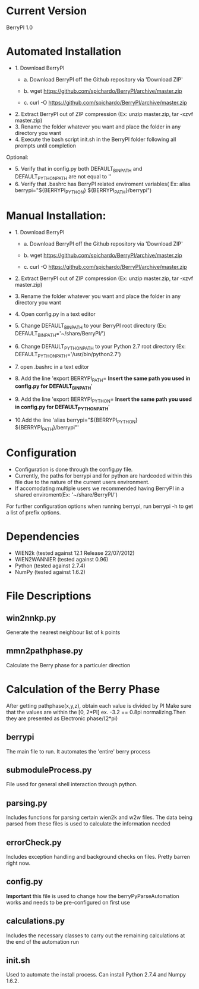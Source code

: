 * Current Version
BerryPI 1.0

* Automated Installation
    - 1. Download BerryPI
    
    	- a. Download BerryPI off the Github repository via 'Download ZIP'
    	
    	- b. wget https://github.com/spichardo/BerryPI/archive/master.zip
    	
    	- c. curl -O https://github.com/spichardo/BerryPI/archive/master.zip
    	
   - 2. Extract BerryPI out of ZIP compression (Ex: unzip master.zip, tar -xzvf master.zip)
   - 3. Rename the folder whatever you want and place the folder in any directory you want
   - 4. Execute the bash script init.sh in the BerryPI folder following all prompts until completion

 Optional:
   - 5. Verify that in config.py both DEFAULT_BIN_PATH and DEFAULT_PYTHON_PATH are not equal to ''
   - 6. Verify that .bashrc has BerryPI related enviroment variables( Ex: alias berrypi="${BERRYPI_PYTHON} ${BERRYPI_PATH}/berrypi")
    
* Manual Installation:
   - 1. Download BerryPI

    -	a. Download BerryPI off the Github repository via 'Download ZIP'
    
    -	b. wget https://github.com/spichardo/BerryPI/archive/master.zip
    
    -	c. curl -O https://github.com/spichardo/BerryPI/archive/master.zip
    
   - 2. Extract BerryPI out of ZIP compression (Ex: unzip master.zip, tar -xzvf master.zip)
   - 3. Rename the folder whatever you want and place the folder in any directory you want
   - 4. Open config.py in a text editor
   - 5. Change DEFAULT_BIN_PATH to your BerryPI root directory (Ex: DEFAULT_BIN_PATH='~/share/BerryPI/') 
   - 6. Change DEFAULT_PYTHON_PATH to your Python 2.7 root directory (Ex: DEFAULT_PYTHON_PATH='/usr/bin/python2.7')
   - 7. open .bashrc in a text editor
   - 8. Add the line 'export BERRYPI_PATH= *Insert the same path you used in config.py for DEFAULT_BIN_PATH*'
   - 9. Add the line 'export BERRYPI_PYTHON= *Insert the same path you used in config.py for DEFAULT_PYTHON_PATH*'
   - 10.Add the line 'alias berrypi="${BERRYPI_PYTHON} ${BERRYPI_PATH}/berrypi"'


* Configuration
  - Configuration is done through the config.py file.
  - Currently, the paths for berrypi and for python are hardcoded within
    this file due to the nature of the current users environment. 
  - If accomodating multiple users we recommended having BerryPI in a shared enviroment(Ex: '~/share/BerryPI/')

  For further configuration options when running berrypi, run 
  berrypi -h
  to get a list of prefix options.

* Dependencies
  - WIEN2k (tested against 12.1 Release 22/07/2012)
  - WIEN2WANNIER (tested against 0.96)
  - Python (tested against 2.7.4)
  - NumPy (tested against 1.6.2)
  
* File Descriptions
** win2nnkp.py
   Generate the nearest neighbour list of k points
** mmn2pathphase.py
   Calculate the Berry phase for a particuler direction	
*  Calculation of the Berry Phase
   After getting pathphase(x,y,z), obtain each value is divided by PI Make
   sure that the values are within the [0, 2*PI] ex. -3.2 == 0.8pi
   normalizing.Then they are presented as Electronic phase/(2*pi)
** berrypi
   The main file to run. It automates the 'entire' berry process
** submoduleProcess.py
   File used for general shell interaction through python.
** parsing.py
   Includes functions for parsing certain wien2k and w2w files. The
   data being parsed from these files is used to calculate the
   information needed
** errorCheck.py
   Includes exception handling and background checks on files. Pretty
   barren right now.
** config.py
   *Important* this file is used to change how the
   berryPyParseAutomation works and needs to be pre-configured on
   first use
** calculations.py
   Includes the necessary classes to carry out the remaining
   calculations at the end of the automation run
** init.sh 
   Used to automate the install process.
   Can install Python 2.7.4 and Numpy 1.6.2.


